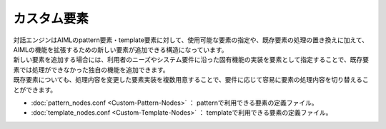 カスタム要素
=============================

| 対話エンジンはAIMLのpattern要素・template要素に対して、使用可能な要素の指定や、既存要素の処理の置き換えに加えて、AIMLの機能を拡張するための新しい要素が追加できる構造になっています。
| 新しい要素を追加する場合には、利用者のニーズやシステム要件に沿った固有機能の実装を要素として指定することで、既存要素では処理ができなかった独自の機能を追加できます。
| 既存要素についても、処理内容を変更した要素実装を複数用意することで、要件に応じて容易に要素の処理内容を切り替えることができます。

-  :doc:`pattern_nodes.conf <Custom-Pattern-Nodes>` ： patternで利用できる要素の定義ファイル。
-  :doc:`template_nodes.conf <Custom-Template-Nodes>` ： templateで利用できる要素の定義ファイル。
